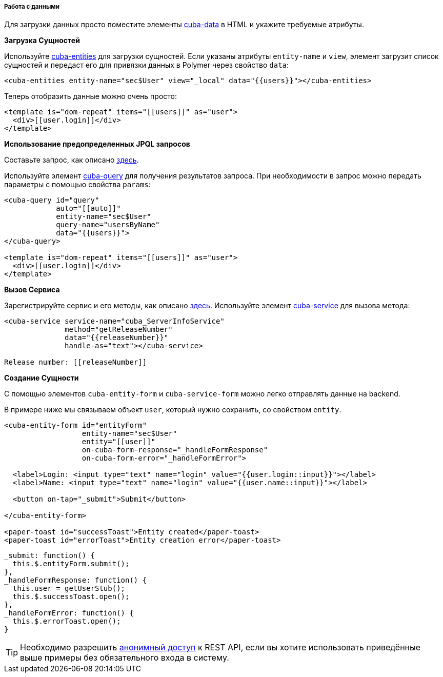 :sourcesdir: ../../../../../source

[[polymer_working_with_data]]
===== Работа с данными

Для загрузки данных просто поместите элементы https://cuba-elements.github.io/cuba-elements/components/cuba-data/[cuba-data]
в HTML и укажите требуемые атрибуты.

*Загрузка Сущностей*

Используйте https://cuba-elements.github.io/cuba-elements/components/cuba-data/#cuba-entities[cuba-entities] для загрузки сущностей.
Если указаны атрибуты `entity-name` и `view`, элемент загрузит список сущностей и передаст его для привязки данных в
Polymer через свойство `data`:

[source,html]
----
<cuba-entities entity-name="sec$User" view="_local" data="{{users}}"></cuba-entities>
----

Теперь отобразить данные можно очень просто:

[source,html]
----
<template is="dom-repeat" items="[[users]]" as="user">
  <div>[[user.login]]</div>
</template>
----

*Использование предопределенных JPQL запросов*

Составьте запрос, как описано <<rest_api_v2_queries_config,здесь>>.

Используйте элемент https://cuba-elements.github.io/cuba-elements/components/cuba-data/#cuba-query[cuba-query] для получения результатов запроса.
При необходимости в запрос можно передать параметры с помощью свойства `params`:

[source,html]
----
<cuba-query id="query"
            auto="[[auto]]"
            entity-name="sec$User"
            query-name="usersByName"
            data="{{users}}">
</cuba-query>

<template is="dom-repeat" items="[[users]]" as="user">
  <div>[[user.login]]</div>
</template>
----

*Вызов Сервиса*

Зарегистрируйте сервис и его методы, как описано <<rest_api_v2_services_config,здесь>>.
Используйте элемент https://cuba-elements.github.io/cuba-elements/components/cuba-data/#cuba-service[cuba-service] для вызова метода:

[source,html]
----
<cuba-service service-name="cuba_ServerInfoService"
              method="getReleaseNumber"
              data="{{releaseNumber}}"
              handle-as="text"></cuba-service>

Release number: [[releaseNumber]]
----

*Создание Сущности*

С помощью элементов `cuba-entity-form` и `cuba-service-form` можно легко отправлять данные на backend.

В примере ниже мы связываем объект `user`, который нужно сохранить, со свойством `entity`.

[source,html]
----
<cuba-entity-form id="entityForm"
                  entity-name="sec$User"
                  entity="[[user]]"
                  on-cuba-form-response="_handleFormResponse"
                  on-cuba-form-error="_handleFormError">

  <label>Login: <input type="text" name="login" value="{{user.login::input}}"></label>
  <label>Name: <input type="text" name="login" value="{{user.name::input}}"></label>

  <button on-tap="_submit">Submit</button>

</cuba-entity-form>

<paper-toast id="successToast">Entity created</paper-toast>
<paper-toast id="errorToast">Entity creation error</paper-toast>
----

[source,javascript]
----
_submit: function() {
  this.$.entityForm.submit();
},
_handleFormResponse: function() {
  this.user = getUserStub();
  this.$.successToast.open();
},
_handleFormError: function() {
  this.$.errorToast.open();
}
----

[TIP]
====
Необходимо разрешить <<rest_api_v2_anonymous,анонимный доступ>> к REST API, если вы хотите использовать приведённые выше примеры без обязательного входа в систему.
====



